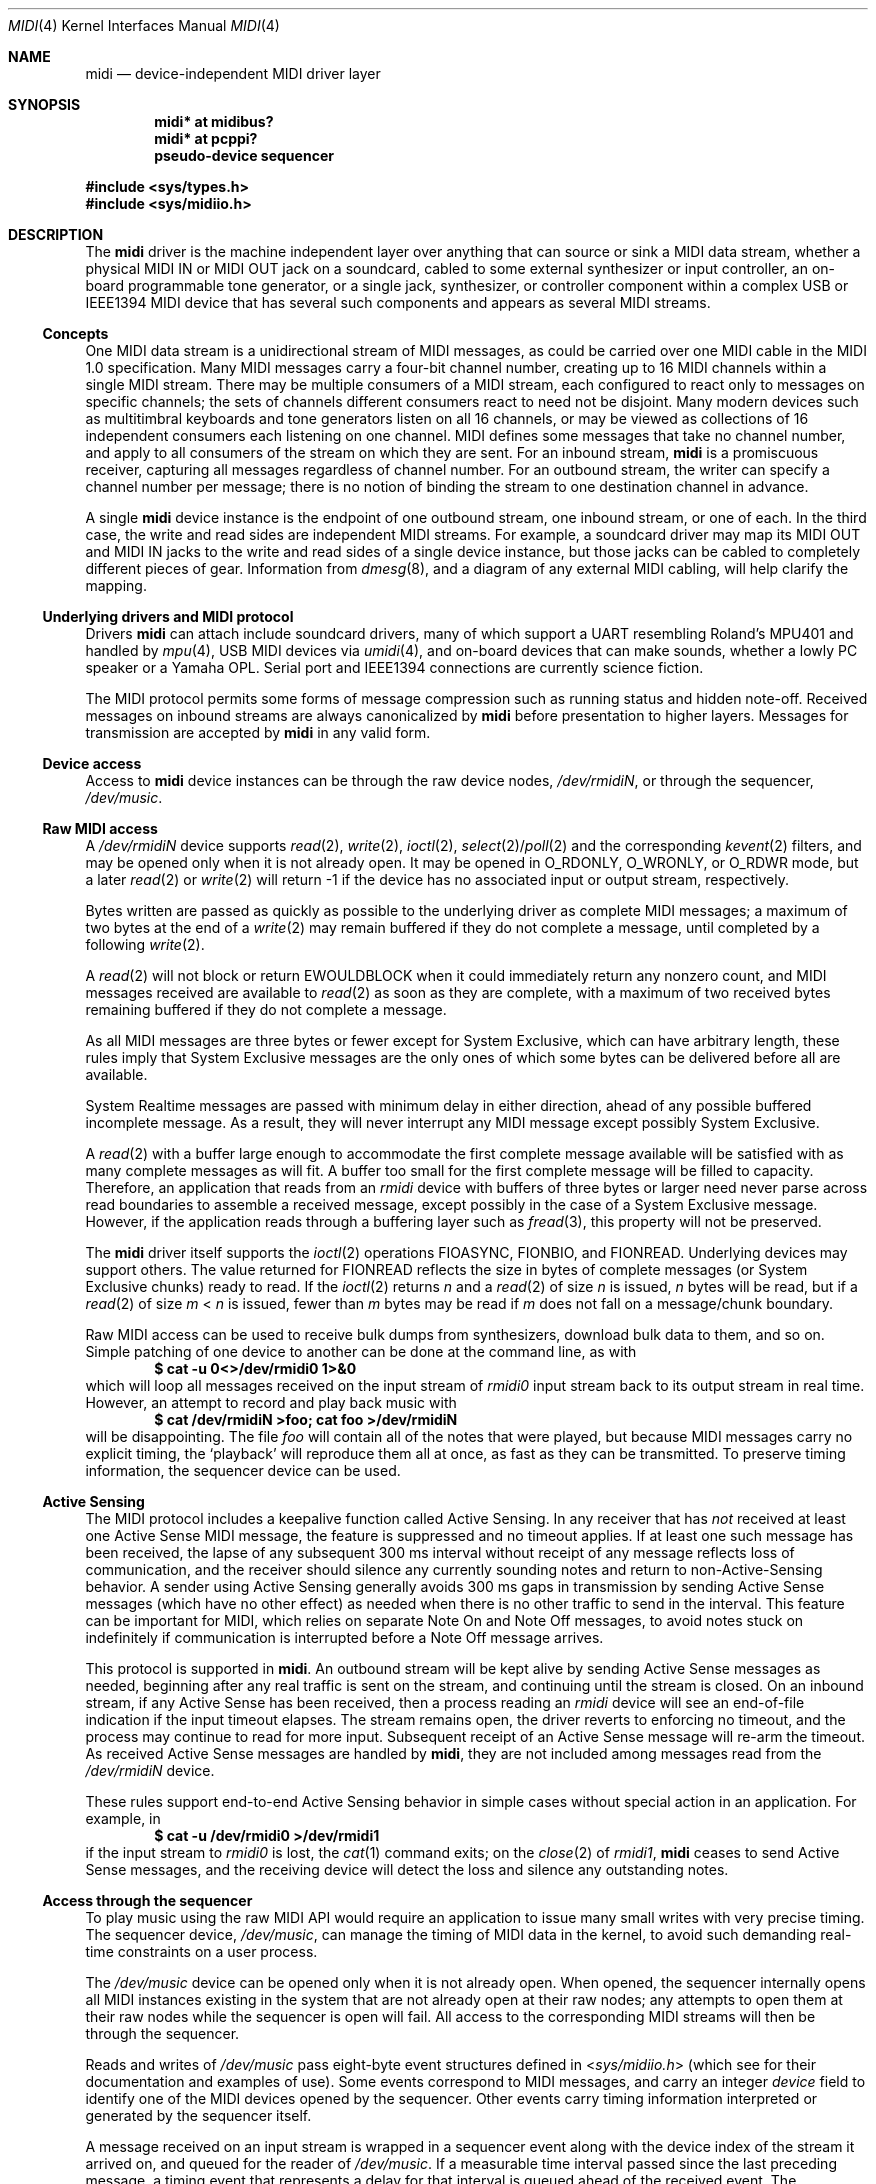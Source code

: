 .\" $NetBSD: midi.4,v 1.30.38.1 2017/05/02 03:19:16 pgoyette Exp $
.\"
.\" Copyright (c) 1999-2017 The NetBSD Foundation, Inc.
.\" All rights reserved.
.\"
.\" This code is derived from software contributed to The NetBSD Foundation
.\" by Lennart Augustsson and Chapman Flack.
.\"
.\" Redistribution and use in source and binary forms, with or without
.\" modification, are permitted provided that the following conditions
.\" are met:
.\" 1. Redistributions of source code must retain the above copyright
.\"    notice, this list of conditions and the following disclaimer.
.\" 2. Redistributions in binary form must reproduce the above copyright
.\"    notice, this list of conditions and the following disclaimer in the
.\"    documentation and/or other materials provided with the distribution.
.\"
.\" THIS SOFTWARE IS PROVIDED BY THE NETBSD FOUNDATION, INC. AND CONTRIBUTORS
.\" ``AS IS'' AND ANY EXPRESS OR IMPLIED WARRANTIES, INCLUDING, BUT NOT LIMITED
.\" TO, THE IMPLIED WARRANTIES OF MERCHANTABILITY AND FITNESS FOR A PARTICULAR
.\" PURPOSE ARE DISCLAIMED.  IN NO EVENT SHALL THE FOUNDATION OR CONTRIBUTORS
.\" BE LIABLE FOR ANY DIRECT, INDIRECT, INCIDENTAL, SPECIAL, EXEMPLARY, OR
.\" CONSEQUENTIAL DAMAGES (INCLUDING, BUT NOT LIMITED TO, PROCUREMENT OF
.\" SUBSTITUTE GOODS OR SERVICES; LOSS OF USE, DATA, OR PROFITS; OR BUSINESS
.\" INTERRUPTION) HOWEVER CAUSED AND ON ANY THEORY OF LIABILITY, WHETHER IN
.\" CONTRACT, STRICT LIABILITY, OR TORT (INCLUDING NEGLIGENCE OR OTHERWISE)
.\" ARISING IN ANY WAY OUT OF THE USE OF THIS SOFTWARE, EVEN IF ADVISED OF THE
.\" POSSIBILITY OF SUCH DAMAGE.
.\"
.Dd April 28, 2017
.Dt MIDI 4
.Os
.Sh NAME
.Nm midi
.Nd device-independent MIDI driver layer
.Sh SYNOPSIS
.Cd "midi* at midibus?"
.Cd "midi* at pcppi?"
.Cd "pseudo-device sequencer"
.Pp
.In sys/types.h
.In sys/midiio.h
.Sh DESCRIPTION
The
.Nm
driver is the machine independent layer over anything that can
source or sink a
.Tn MIDI
data stream, whether a physical
.Tn "MIDI IN"
or
.Tn "MIDI OUT"
jack on a soundcard, cabled to some external synthesizer or input controller,
an on-board programmable tone generator, or a single jack, synthesizer, or
controller component within a complex
.Tn USB
or
.Tn IEEE1394
.Tn MIDI
device that has several
such components and appears as several
.Tn MIDI
streams.
.Ss Concepts
One
.Tn MIDI
data stream is a unidirectional stream of
.Tn MIDI
messages, as could be carried over one
.Tn MIDI
cable in the
.Tn "MIDI 1.0"
specification.
Many
.Tn MIDI
messages
carry a four-bit channel number, creating up to 16
.Tn MIDI
channels within a single
.Tn MIDI
stream.
There may be multiple consumers of a
.Tn MIDI
stream, each configured
to react only to messages on specific channels; the sets of channels different
consumers react to need not be disjoint.
Many modern devices such as multitimbral keyboards and tone generators
listen on all 16 channels, or may be viewed as collections of 16
independent consumers each listening on one channel.
.Tn MIDI
defines some messages that take no channel number, and
apply to all consumers of the
stream on which they are sent.
For an inbound stream,
.Nm
is a promiscuous
receiver, capturing all messages regardless of channel number.
For an outbound stream, the writer can specify a channel number
per message; there is no notion of binding the stream to one
destination channel in advance.
.Pp
A single
.Nm
device instance is the endpoint of one outbound stream, one
inbound stream, or one of each.
In the third case, the write and read sides are independent
.Tn MIDI
streams.
For example, a soundcard driver may map its
.Tn "MIDI OUT"
and
.Tn "MIDI IN"
jacks to the write and read sides of a single device instance, but
those jacks can be cabled to completely different pieces of gear.
Information from
.Xr dmesg 8 ,
and a diagram of any external
.Tn MIDI
cabling, will help clarify the mapping.
.Ss "Underlying drivers and MIDI protocol"
Drivers
.Nm
can attach include soundcard drivers, many of
which support a
.Tn UART
resembling Roland's
.Tn MPU401
and handled by
.Xr mpu 4 ,
.Tn "USB MIDI"
devices via
.Xr umidi 4 ,
and on-board devices that can make sounds,
whether a lowly
.Tn PC
speaker or a Yamaha
.Tn OPL .
Serial port and
.Tn IEEE1394
connections are currently science fiction.
.Pp
The
.Tn MIDI
protocol permits some forms of message compression such as running
status and hidden note-off.
Received messages on inbound streams are always canonicalized by
.Nm
before presentation to higher layers.
Messages for transmission are accepted by
.Nm
in any valid form.
.Ss "Device access"
Access to
.Nm
device instances can be through the raw device nodes,
.Pa /dev/rmidiN ,
or through the sequencer,
.Pa /dev/music .
.Ss "Raw MIDI access"
A
.Pa /dev/rmidiN
device supports
.Xr read 2 ,
.Xr write 2 ,
.Xr ioctl 2 ,
.Xr select 2 Ns / Ns
.Xr poll 2
and the corresponding
.Xr kevent 2
filters,
and may be opened
only when it is not already open.
It may be opened in
.Dv O_RDONLY ,
.Dv O_WRONLY ,
or
.Dv O_RDWR
mode, but a later
.Xr read 2
or
.Xr write 2
will return \-1 if the device has no associated
input or output stream, respectively.
.Pp
Bytes written are passed as quickly as possible to the underlying driver
as complete
.Tn MIDI
messages; a maximum of two bytes at the end of a
.Xr write 2
may remain buffered if they do not complete a message, until
completed by a following
.Xr write 2 .
.Pp
A
.Xr read 2
will not block or return
.Er EWOULDBLOCK
when it could immediately return any nonzero count, and
.Tn MIDI
messages received are available to
.Xr read 2
as soon as they are complete,
with a maximum of two received bytes remaining buffered if they do not
complete a message.
.Pp
As all
.Tn MIDI
messages are three bytes or fewer except for System Exclusive,
which can have arbitrary length, these rules imply that System Exclusive
messages are the only ones of which some bytes can be delivered before
all are available.
.Pp
System Realtime messages are passed with minimum delay in either direction,
ahead of any possible buffered incomplete message.
As a result, they will never interrupt any
.Tn MIDI
message except possibly System Exclusive.
.Pp
A
.Xr read 2
with a buffer large enough to accommodate the first complete
message available will be satisfied with as many complete messages as
will fit.
A buffer too small for the first complete
message will be filled to capacity.
Therefore, an application that reads from an
.Pa rmidi
device with buffers of three bytes or larger need never parse
across read boundaries to assemble a received message, except possibly in
the case of a System Exclusive message.
However, if the application reads through a buffering layer such as
.Xr fread 3 ,
this property will not be preserved.
.Pp
The
.Nm
driver itself supports the
.Xr ioctl 2
operations
.Dv FIOASYNC ,
.Dv FIONBIO ,
and
.Dv FIONREAD .
Underlying devices may support others.
The value returned for
.Dv FIONREAD
reflects the size in bytes of complete messages
(or System Exclusive chunks) ready to read.
If the
.Xr ioctl 2
returns
.Va n
and a
.Xr read 2
of size
.Va n
is issued,
.Va n
bytes will be read, but if a
.Xr read 2
of
size
.Va m
\*[Lt]
.Va n
is issued, fewer than
.Va m
bytes may be read if
.Va m
does not fall
on a message/chunk boundary.
.Pp
Raw
.Tn MIDI
access can be used to receive bulk dumps from synthesizers, download
bulk data to them, and so on.
Simple patching of one device to another can be
done at the command line, as with
.Dl $ cat -u 0\*[Lt]\*[Gt]/dev/rmidi0 1\*[Gt]\*[Am]0
which will loop all messages received on the input stream of
.Pa rmidi0
input stream  back to its output
stream in real time.
However, an attempt to record and play back music with
.Dl $ cat /dev/rmidiN \*[Gt]foo; cat foo \*[Gt]/dev/rmidiN
will be disappointing.
The file
.Pa foo
will contain all of the notes that were played, but because
.Tn MIDI
messages carry
no explicit timing, the
.Sq "playback"
will reproduce them all at once, as fast as
they can be transmitted.
To preserve timing information, the sequencer device can be used.
.Ss "Active Sensing"
The
.Tn MIDI
protocol includes a keepalive function called Active Sensing.
In any receiver that has
.Em not
received at least one Active Sense
.Tn MIDI
message, the
feature is suppressed and no timeout applies.
If at least one such message has
been received, the lapse of any subsequent 300 ms interval without receipt of
any message reflects loss of communication, and the receiver should silence any
currently sounding notes and return to non-Active-Sensing behavior.
A sender using Active Sensing generally avoids 300 ms gaps in
transmission by sending Active Sense messages (which have no other
effect) as needed when there is no other traffic to send in the
interval.
This feature can be important for
.Tn MIDI ,
which relies on separate Note On and Note Off messages, to avoid notes stuck on
indefinitely if communication is interrupted before a Note Off
message arrives.
.Pp
This protocol is supported in
.Nm .
An outbound stream will be kept alive
by sending Active Sense messages as needed, beginning after any real
traffic is sent on the stream, and continuing until the stream is closed.
On an inbound stream, if any Active Sense has been received, then a process
reading an
.Pa rmidi
device will see an end-of-file indication if the input timeout elapses.
The stream remains open, the driver reverts to enforcing no timeout, and the
process may continue to read for more input.
Subsequent receipt of an
Active Sense message will re-arm the timeout.
As received Active Sense messages are handled by
.Nm ,
they are not included among messages read from the
.Pa /dev/rmidiN
device.
.Pp
These rules support end-to-end Active Sensing behavior in simple cases
without special action in an application.
For example, in
.Dl $ cat -u /dev/rmidi0 \*[Gt]/dev/rmidi1
if the input stream to
.Pa rmidi0
is lost, the
.Xr cat 1
command exits; on the
.Xr close 2
of
.Pa rmidi1 ,
.Nm
ceases to send Active Sense messages, and the receiving
device will detect the loss and silence any outstanding notes.
.Ss "Access through the sequencer"
To play music using the raw
.Tn MIDI
.Tn API
would require an application to
issue many small writes with very precise timing.
The sequencer device,
.Pa /dev/music ,
can manage the timing of
.Tn MIDI
data in the kernel, to avoid
such demanding real-time constraints on a user process.
.Pp
The
.Pa /dev/music
device can be opened only when it is not already open.
When opened, the sequencer internally opens all
.Tn MIDI
instances existing
in the system that are not already open at their raw nodes; any attempts
to open them at their raw nodes while the sequencer is open will fail.
All access to the corresponding
.Tn MIDI
streams will then be through the
sequencer.
.Pp
Reads and writes of
.Pa /dev/music
pass eight-byte event structures defined in
.In sys/midiio.h
(which see for their documentation and examples of use).
Some events correspond to
.Tn MIDI
messages, and carry an integer
.Va device
field to identify one of the
.Tn MIDI
devices opened by the sequencer.
Other events carry timing information interpreted or generated by the
sequencer itself.
.Pp
A message received on an input stream is wrapped in a sequencer event
along with the device index of the stream it arrived on, and queued for
the reader of
.Pa /dev/music .
If a measurable time interval passed since the
last preceding message, a timing event that represents a delay for that interval
is queued ahead of the received event.
The sequencer handles output events by
interpreting any timing event, and routing any
.Tn MIDI
message event at the proper time to
an underlying output stream according to its
.Va device
index.
Therefore
.Dl $ cat /dev/music \*[Gt]foo; cat foo \*[Gt]/dev/music
can be expected to capture and reproduce an input performance including
timing.
.Pp
The process of playing back a complex
.Tn MIDI
file is illustrated below.
The file may contain several tracks\(emfour, in this example\(emof
.Tn MIDI
events, each marked with a device index and a time stamp, that may
overlap in time.
In the example,
.Va a ,
.Va b ,
and
.Va c
are device indices of
the three output
.Tn MIDI
streams; the left-hand digit in each input event represents a
.Tn MIDI
channel on the selected stream, and the right-hand digit represents
a time for the event's occurrence.
As illustrated, the input tracks are not firmly associated with
output streams; any track may contain events for any stream.
.Bd -literal
     |      |     a2|4     |
   a0|3     |     c1|3   c0|3
     |    b0|2    b1|2     |
     |    b1|1      |    c0|1
   a0|0     |     b0|0     |
     v      v       v      v
  +---------------------------+
  | merge to 1 ordered stream |
  | user code, eg midiplay(1) |
  +---------------------------+
              b1|2
              b0|2
              c0|1
              b1|1
              b0|0
              a0|0
                v
  _______+-------------+_______user
         | /dev/music  |     kernel
         | (sequencer) |
         +-------------+
           |    1    0
     +-----'    |    '-----.
     0          0          |
     v          v          v
  +-------+ +--------+ +---------+
  |midi(4)| |midi(4) | |midi(4)  |
  |rmidia | |rmidib  | |rmidic   |
  +-------+ +--------+ +---------+
  | mpu(4)| |umidi(4)| |midisyn  |
  +-------+ +--------+ +---------+
  |  HW   |     |      | opl(4)  |
  | MIDI  |     U      +---------+
  | UART  |      S     | internal|
  +-------+       B    |   tone  |
      |           |    |generator|
      v           |    +---------+
   external       v
  MIDI device  external
              MIDI device
.Ed
.Pp
A user process must merge the tracks into a single stream of sequencer
.Tn MIDI
and timing events in order by desired timing.
The sequencer obeys the timing events and distributes the
.Tn MIDI
events to the three destinations,
in this case two external devices connected to a sound card
.Tn UART
and a
.Tn USB
interface, and an
.Tn OPL
tone generator on a sound card.
.Sh NOTES
Use of
.Xr select 2 Ns / Ns
.Xr poll 2
with the sequencer is supported, however, there is no guarantee that a
.Xr write 2
will not block or return
.Er EWOULDBLOCK
if it begins with a timer-wait event, even if
.Xr select 2 Ns / Ns
.Xr poll 2
reported the sequencer writable.
.Pp
The delivery of a realtime message ahead of buffered bytes of an incomplete
message may cause the realtime message to seem, in a saved byte stream, to have
arrived up to 640 us earlier than it really did, at
.Tn MIDI
1.0 data rates.
Higher data rates make the effect less significant.
.Pp
Another sequencer device,
.Pa /dev/sequencer ,
is provided only for backward
compatibility with an obsolete
.Tn OSS
interface in which some sequencer events
were four-byte records.
It is not further documented here, and the
.Pa /dev/music
.Tn API
should be used in new code.
The
.Pa /dev/sequencer
emulation is implemented only for writing, and that might not be complete.
.Sh IMPLEMENTATION NOTES
Some hardware devices supporting
.Nm
lack transmit-ready interrupts, and some have the capability in
hardware but currently lack driver support.
They can be recognized by the annotation
.Li "(CPU-intensive output)"
in
.Xr dmesg 8 .
While suitable for music playback, they may have an objectionable impact on
system responsiveness during bulk transmission such as patch downloads, and
are best avoided for that purpose if other suitable devices are present.
.Pp
Buffer space in
.Nm
itself is adequate for about 200 ms of traffic at
.Tn "MIDI 1.0"
data rates, per stream.
.Pp
Event counters record bytes and messages discarded because of protocol
errors or buffer overruns, and can be viewed with
.Li "vmstat -e" .
They can be useful in diagnosing flaky cables and other communication
problems.
.Pp
.\" These two paragraphs really belong not here but in a midi(9) man page,
.\" which should one day exist.
A raw sound generator uses the
.Sy midisyn
layer to present a
.Tn MIDI
message-driven interface attachable by
.Nm .
.Pp
While
.Nm
accepts messages for transmission in any valid mixture of compressed
or canonical form, they are always presented to an underlying driver
in the form it prefers.
Drivers for simple
.Tn UART Ns -like
devices
register their preference for a compressed byte stream, while those like
.Xr umidi 4 ,
which uses a packet protocol, or
.Sy midisyn ,
which interprets complete
messages, register for intact canonical messages.
This design eliminates the
need for compression and canonicalization logic from all layers above and below
.Nm
itself.
.Sh FILES
.Bl -tag -width /dev/sequencer -compact
.It Pa /dev/rmidiN
.It Pa /dev/music
.It Pa /dev/sequencer
.El
.Sh ERRORS
In addition to other errors documented for the
.Xr write 2
family of system calls,
.Er EPROTO
can be returned if the bytes to be written on a raw
.Nm
device would violate
.Tn MIDI
protocol.
.Sh SEE ALSO
.Xr midiplay 1 ,
.Xr midirecord 1 ,
.Xr ioctl 2 ,
.Xr ossaudio 3 ,
.Xr audio 4 ,
.Xr mpu 4 ,
.Xr opl 4 ,
.Xr umidi 4
.Pp
For ports using the ISA bus:
.Xr cms 4 ,
.Xr pcppi 4 ,
.Xr sb 4
.Pp
For ports using the PCI bus:
.Xr autri 4 ,
.Xr clcs 4 ,
.Xr eap 4
.Sh HISTORY
The
.Nm
driver first appeared in
.Nx 1.4 .
It was overhauled and this manual page rewritten for
.Nx 4.0 .
.Sh BUGS
Some
.Tn OSS
sequencer events and
.Xr ioctl 2
operations are unimplemented, as
.In sys/midiio.h
notes.
.Pp
.Tn OSS
source-compatible sequencer macros should be added to
.In sys/soundcard.h ,
implemented with the
.Nx
ones in
.In sys/midiio.h ,
so sources written for OSS can be easily compiled.
.Pp
The sequencer blocks (or returns
.Er EWOULDBLOCK )
only when its buffer physically fills, which can represent an arbitrary
latency because of buffered timing events.
As a result, interrupting a process writing the sequencer may not
interrupt music playback for a considerable time.
The sequencer could enforce a reasonable latency bound
by examining timing events as they are enqueued and blocking appropriately.
.Pp
.Dv FIOASYNC
enables signal delivery to the calling process only;
.Dv FIOSETOWN
is not supported.
.Pp
The sequencer can only be a timing master, but does not send timing messages
to synchronize any slave device; it cannot be slaved to timing messages
received on any interface (which would presumably require a PLL algorithm
similar to NTP's, and expertise in that area to implement it).
The sequencer ignores timing messages received on any interface
and does not pass them along to the reading process, and the OSS
operations to change that behavior are unimplemented.
.Pp
The
.Dv SEQUENCER_TMR_TIMEBASE
.Xr ioctl 2
will report successfully setting any
timebase up to ridiculously high resolutions, though the actual
resolution, and therefore jitter, is constrained by
.Xr hz 9 .
Comparable sequencer implementations typically allow a selection from available
sources of time interrupts that may be programmable.
.Pp
The device number in a sequencer event is treated on
.Xr write 2
as index into
the array of
.Tn MIDI
devices the sequencer has opened, but on
.Xr read 2
as the
unit number of the source
.Tn MIDI
device; these are usually the same if the
sequencer has opened all the
.Tn MIDI
devices (that is, none was already open
at its raw node when the sequencer was opened), but might not be the same
otherwise.
.Pp
There is at present no way to make reception nonpromiscuous,
should anyone have a reason to want to.
.Pp
There should be ways to override default Active Sense behavior.
As one obvious
case, if an application is seen to send Active Sense explicitly,
.Nm
should refrain
from adding its own.
On receive, there should be an option to pass Active Sense through
rather than interpreting it, for apps that wish to handle or ignore it
themselves and never see
.Dv EOF .
.Pp
When a
.Nm
stream is open by the sequencer, Active Sense messages received on the stream
are passed to the sequencer and not interpreted by
.Nm .
The sequencer at present neither does anything itself with Active Sense
messages received, nor supports the
.Tn OSS
.Tn API
for making them available to the user process.
.Pp
System Exclusive messages can be received by reading a raw device, but
not by reading the sequencer; they are discarded on receipt when the
stream is open by the sequencer, rather than being presented as the
OSS-defined sequencer events.
.Pp
.Sy midisyn
is too rudimentary at present to get satisfactory results from any
onboard synth.
It lacks the required special interpretation of the
General
.Tn MIDI
percussion channel in GM mode.
More devices should be supported; some sound cards with synthesis
capability have
.Nx
drivers that implement the
.Xr audio 4
but not the
.Sy midisyn
interface.
Voice stealing algorithm does not follow the General
.Tn MIDI
Developer Guidelines.
.Pp
.Tn ALSA
sequencer compatibility is lacking, but becoming important to applications.
It would require the function of merging multiple tracks into a single ordered
stream to be moved from user space into the sequencer.
Assuming the sequencer driven by periodic interrupts, timing wheels
could be used as in
.Xr hardclock 9
itself.
Similar functionality will be in OSS4; with the right infrastructure
it should be possible to support both.
When merging
.Tn MIDI
streams, a notion of transaction
is needed to group critical message sequences.
If
.Tn ALSA
or
.Tn OSS4
have no such notion, it should be provided as an upward-compatible
extension.
.Pp
I would rather have
.Xr open 2
itself return an error (by the POSIX description
.Er ENODEV
looks most appropriate) if a read or write mode
is requested that is not supported by the instance, rather than letting
.Xr open 2
succeed and
.Xr read 2
or
.Xr write 2
return \-1, but so help me, the latter seems
the more common
.Ux
practice.
